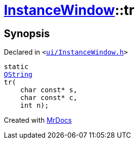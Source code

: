 [#InstanceWindow-tr]
= xref:InstanceWindow.adoc[InstanceWindow]::tr
:relfileprefix: ../
:mrdocs:


== Synopsis

Declared in `&lt;https://github.com/PrismLauncher/PrismLauncher/blob/develop/ui/InstanceWindow.h#L53[ui&sol;InstanceWindow&period;h]&gt;`

[source,cpp,subs="verbatim,replacements,macros,-callouts"]
----
static
xref:QString.adoc[QString]
tr(
    char const* s,
    char const* c,
    int n);
----



[.small]#Created with https://www.mrdocs.com[MrDocs]#
